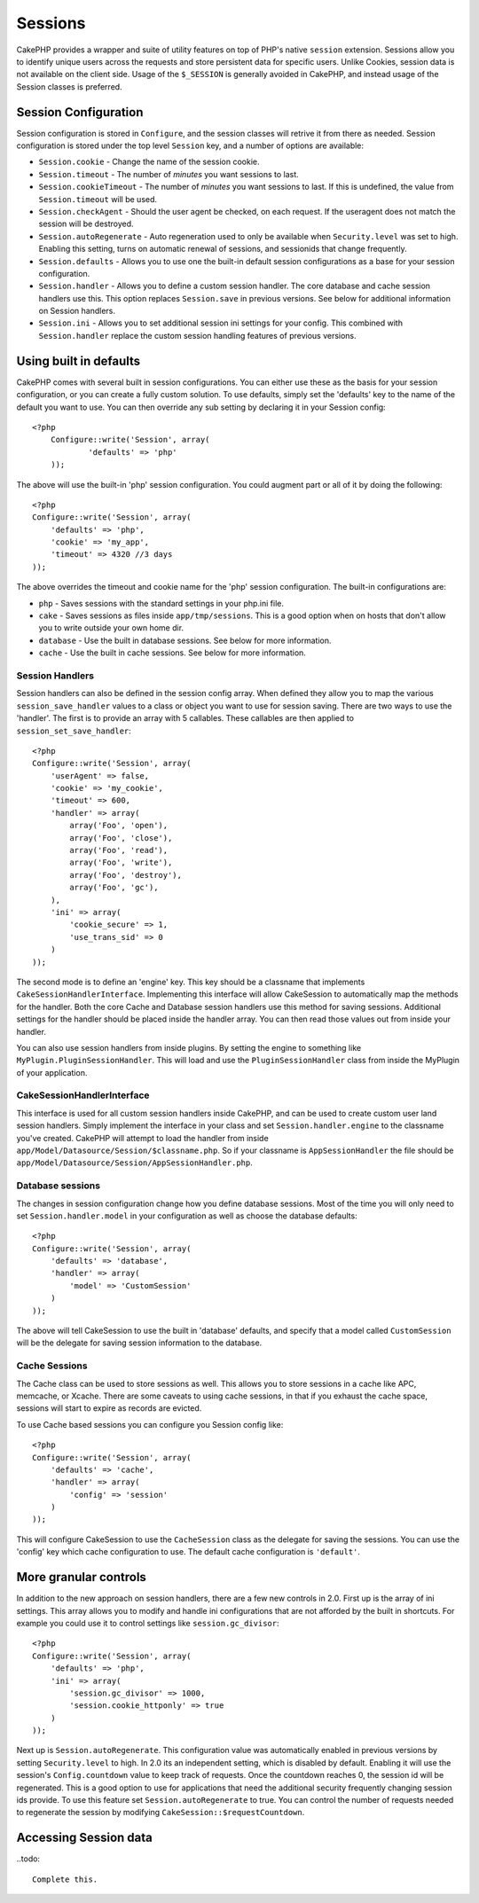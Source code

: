 Sessions
########

CakePHP provides a wrapper and suite of utility features on top of PHP's native
``session`` extension.  Sessions allow you to identify unique users across the
requests and store persistent data for specific users. Unlike Cookies, session
data is not available on the client side.  Usage of the ``$_SESSION`` is generally
avoided in CakePHP, and instead usage of the Session classes is preferred.


Session Configuration
=====================

Session configuration is stored in ``Configure``, and the session classes will
retrive it from there as needed. Session configuration is stored under the top
level ``Session`` key, and a number of options are available:

* ``Session.cookie`` - Change the name of the session cookie.

* ``Session.timeout`` - The number of *minutes* you want sessions to last.

* ``Session.cookieTimeout`` - The number of *minutes* you want sessions to last.
  If this is undefined, the value from ``Session.timeout`` will be used.

* ``Session.checkAgent`` - Should the user agent be checked, on each request.  If
  the useragent does not match the session will be destroyed.

* ``Session.autoRegenerate`` - Auto regeneration used to only be available when
  ``Security.level`` was set to high.  Enabling this setting, turns on automatic
  renewal of sessions, and sessionids that change frequently.

* ``Session.defaults`` - Allows you to use one the built-in default session
  configurations as a base for your session configuration.

* ``Session.handler`` - Allows you to define a custom session handler. The core
  database and cache session handlers use this.  This option replaces
  ``Session.save`` in previous versions. See below for additional information on
  Session handlers.

* ``Session.ini`` - Allows you to set additional session ini settings for your
  config.  This combined with ``Session.handler`` replace the custom session
  handling features of previous versions.

Using built in defaults
=======================

CakePHP comes with several built in session configurations.  You can either use
these as the basis for your session configuration, or you can create a fully
custom solution.  To use defaults, simply set the 'defaults' key to the name of
the default you want to use.  You can then override any sub setting by declaring
it in your Session config::


    <?php
	Configure::write('Session', array(
		'defaults' => 'php'
	));

The above will use the built-in 'php' session configuration.  You could augment
part or all of it by doing the following::


    <?php
    Configure::write('Session', array(
        'defaults' => 'php',
        'cookie' => 'my_app',
        'timeout' => 4320 //3 days
    ));

The above overrides the timeout and cookie name for the 'php' session
configuration.  The built-in configurations are:

* ``php`` - Saves sessions with the standard settings in your php.ini file.
* ``cake`` - Saves sessions as files inside ``app/tmp/sessions``.  This is a
  good option when on hosts that don't allow you to write outside your own home
  dir.
* ``database`` - Use the built in database sessions. See below for more information.
* ``cache`` - Use the built in cache sessions. See below for more information.

Session Handlers
----------------

Session handlers can also be defined in the session config array.  When defined
they allow you to map the various ``session_save_handler`` values to a class or
object you want to use for session saving. There are two ways to use the
'handler'.  The first is to provide an array with 5 callables.  These callables
are then applied to ``session_set_save_handler``::

    <?php
    Configure::write('Session', array(
        'userAgent' => false,
        'cookie' => 'my_cookie',
        'timeout' => 600,
        'handler' => array(
            array('Foo', 'open'),
            array('Foo', 'close'),
            array('Foo', 'read'),
            array('Foo', 'write'),
            array('Foo', 'destroy'),
            array('Foo', 'gc'),
        ),
        'ini' => array(
            'cookie_secure' => 1,
            'use_trans_sid' => 0
        )
    ));

The second mode is to define an 'engine' key.  This key should be a classname
that implements ``CakeSessionHandlerInterface``.  Implementing this interface
will allow CakeSession to automatically map the methods for the handler.  Both
the core Cache and Database session handlers use this method for saving
sessions.  Additional settings for the handler should be placed inside the
handler array.  You can then read those values out from inside your handler.

You can also use session handlers from inside plugins.  By setting the engine to
something like ``MyPlugin.PluginSessionHandler``.  This will load and use the
``PluginSessionHandler`` class from inside the MyPlugin of your application.


CakeSessionHandlerInterface
---------------------------

This interface is used for all custom session handlers inside CakePHP, and can
be used to create custom user land session handlers.  Simply implement the
interface in your class and set ``Session.handler.engine``  to the classname
you've created.  CakePHP will attempt to load the handler from inside
``app/Model/Datasource/Session/$classname.php``.  So if your classname is
``AppSessionHandler`` the file should be
``app/Model/Datasource/Session/AppSessionHandler.php``.

Database sessions
-----------------

The changes in session configuration change how you define database sessions.
Most of the time you will only need to set ``Session.handler.model`` in your
configuration as well as choose the database defaults::


    <?php
    Configure::write('Session', array(
        'defaults' => 'database',
        'handler' => array(
            'model' => 'CustomSession'
        )
    ));

The above will tell CakeSession to use the built in 'database' defaults, and
specify that a model called ``CustomSession`` will be the delegate for saving
session information to the database.

Cache Sessions
--------------

The Cache class can be used to store sessions as well.  This allows you to store
sessions in a cache like APC, memcache, or Xcache.  There are some caveats to
using cache sessions, in that if you exhaust the cache space, sessions will
start to expire as records are evicted.

To use Cache based sessions you can configure you Session config like::

    <?php
    Configure::write('Session', array(
        'defaults' => 'cache',
        'handler' => array(
            'config' => 'session'
        )
    ));

This will configure CakeSession to use the ``CacheSession`` class as the
delegate for saving the sessions.  You can use the 'config' key which cache
configuration to use. The default cache configuration is ``'default'``.

More granular controls
======================


In addition to the new approach on session handlers, there are a few new
controls in 2.0. First up is the array of ini settings.  This array allows you
to modify and handle ini configurations that are not afforded by the built in
shortcuts.  For example you could use it to control settings like
``session.gc_divisor``::

    <?php
    Configure::write('Session', array(
        'defaults' => 'php',
        'ini' => array(
            'session.gc_divisor' => 1000,
            'session.cookie_httponly' => true
        )
    ));


Next up is ``Session.autoRegenerate``.  This configuration value was
automatically enabled in previous versions by setting ``Security.level`` to
high. In 2.0 its an independent setting, which is disabled by default.  Enabling
it will use the session's ``Config.countdown`` value to keep track of requests.
Once the countdown reaches 0, the session id will be regenerated.  This is a
good option to use for applications that need the additional security frequently
changing session ids provide.  To use this feature set
``Session.autoRegenerate`` to true.  You can control the number of requests
needed to regenerate the session by modifying
``CakeSession::$requestCountdown``.

Accessing Session data
======================

..todo::

    Complete this.


